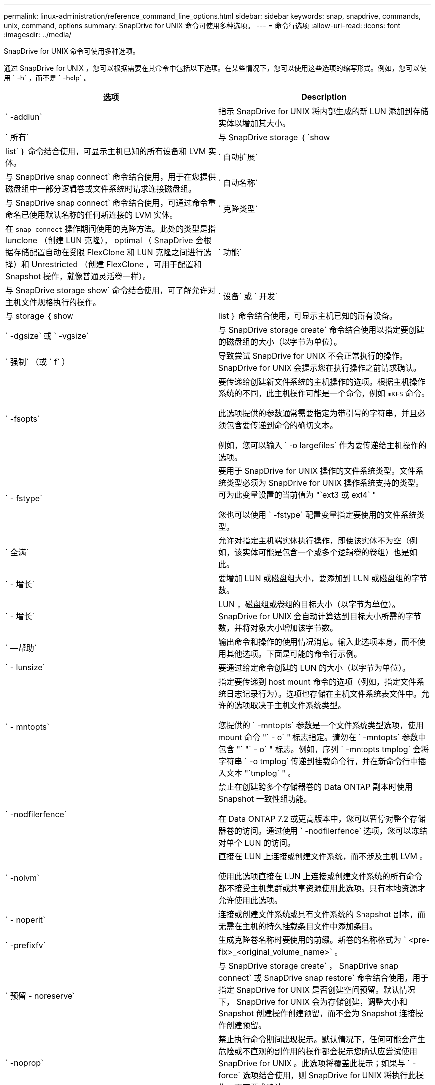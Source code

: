 ---
permalink: linux-administration/reference_command_line_options.html 
sidebar: sidebar 
keywords: snap, snapdrive, commands, unix, command, options 
summary: SnapDrive for UNIX 命令可使用多种选项。 
---
= 命令行选项
:allow-uri-read: 
:icons: font
:imagesdir: ../media/


[role="lead"]
SnapDrive for UNIX 命令可使用多种选项。

通过 SnapDrive for UNIX ，您可以根据需要在其命令中包括以下选项。在某些情况下，您可以使用这些选项的缩写形式。例如，您可以使用 ` -h` ，而不是 ` -help` 。

|===
| 选项 | Description 


 a| 
` -addlun`
 a| 
指示 SnapDrive for UNIX 将内部生成的新 LUN 添加到存储实体以增加其大小。



 a| 
` 所有`
 a| 
与 SnapDrive storage ｛ `show | list` ｝ 命令结合使用，可显示主机已知的所有设备和 LVM 实体。



 a| 
` 自动扩展`
 a| 
与 SnapDrive snap connect` 命令结合使用，用于在您提供磁盘组中一部分逻辑卷或文件系统时请求连接磁盘组。



 a| 
` 自动名称`
 a| 
与 SnapDrive snap connect` 命令结合使用，可通过命令重命名已使用默认名称的任何新连接的 LVM 实体。



 a| 
` 克隆类型`
 a| 
在 `snap connect` 操作期间使用的克隆方法。此处的类型是指 lunclone （创建 LUN 克隆）， optimal （ SnapDrive 会根据存储配置自动在受限 FlexClone 和 LUN 克隆之间进行选择）和 Unrestricted （创建 FlexClone ，可用于配置和 Snapshot 操作，就像普通灵活卷一样）。



 a| 
` 功能`
 a| 
与 SnapDrive storage show` 命令结合使用，可了解允许对主机文件规格执行的操作。



 a| 
` 设备` 或 ` 开发`
 a| 
与 storage ｛ show | list ｝ 命令结合使用，可显示主机已知的所有设备。



 a| 
` -dgsize` 或 ` -vgsize`
 a| 
与 SnapDrive storage create` 命令结合使用以指定要创建的磁盘组的大小（以字节为单位）。



 a| 
` 强制` （或 ` f` ）
 a| 
导致尝试 SnapDrive for UNIX 不会正常执行的操作。SnapDrive for UNIX 会提示您在执行操作之前请求确认。



 a| 
` -fsopts`
 a| 
要传递给创建新文件系统的主机操作的选项。根据主机操作系统的不同，此主机操作可能是一个命令，例如 `mKFS` 命令。

此选项提供的参数通常需要指定为带引号的字符串，并且必须包含要传递到命令的确切文本。

例如，您可以输入 ` -o largefiles` 作为要传递给主机操作的选项。



 a| 
` - fstype`
 a| 
要用于 SnapDrive for UNIX 操作的文件系统类型。文件系统类型必须为 SnapDrive for UNIX 操作系统支持的类型。可为此变量设置的当前值为 "`ext3 或 ext4` "

您也可以使用 ` -fstype` 配置变量指定要使用的文件系统类型。



 a| 
` 全满`
 a| 
允许对指定主机端实体执行操作，即使该实体不为空（例如，该实体可能是包含一个或多个逻辑卷的卷组）也是如此。



 a| 
` - 增长`
 a| 
要增加 LUN 或磁盘组大小，要添加到 LUN 或磁盘组的字节数。



 a| 
` - 增长`
 a| 
LUN ，磁盘组或卷组的目标大小（以字节为单位）。SnapDrive for UNIX 会自动计算达到目标大小所需的字节数，并将对象大小增加该字节数。



 a| 
` —帮助`
 a| 
输出命令和操作的使用情况消息。输入此选项本身，而不使用其他选项。下面是可能的命令行示例。



 a| 
` - lunsize`
 a| 
要通过给定命令创建的 LUN 的大小（以字节为单位）。



 a| 
` - mntopts`
 a| 
指定要传递到 host mount 命令的选项（例如，指定文件系统日志记录行为）。选项也存储在主机文件系统表文件中。允许的选项取决于主机文件系统类型。

您提供的 ` -mntopts` 参数是一个文件系统类型选项，使用 mount 命令 "` - o` " 标志指定。请勿在 ` -mntopts` 参数中包含 "` "` - o` " 标志。例如，序列 ` -mntopts tmplog` 会将字符串 ` -o tmplog` 传递到挂载命令行，并在新命令行中插入文本 "`tmplog` " 。



 a| 
` -nodfilerfence`
 a| 
禁止在创建跨多个存储器卷的 Data ONTAP 副本时使用 Snapshot 一致性组功能。

在 Data ONTAP 7.2 或更高版本中，您可以暂停对整个存储器卷的访问。通过使用 ` -nodfilerfence` 选项，您可以冻结对单个 LUN 的访问。



 a| 
` -nolvm`
 a| 
直接在 LUN 上连接或创建文件系统，而不涉及主机 LVM 。

使用此选项直接在 LUN 上连接或创建文件系统的所有命令都不接受主机集群或共享资源使用此选项。只有本地资源才允许使用此选项。



 a| 
` - noperit`
 a| 
连接或创建文件系统或具有文件系统的 Snapshot 副本，而无需在主机的持久挂载条目文件中添加条目。



 a| 
` -prefixfv`
 a| 
生成克隆卷名称时要使用的前缀。新卷的名称格式为 ` <pre-fix>_<original_volume_name>` 。



 a| 
` 预留 - noreserve`
 a| 
与 SnapDrive storage create` ， SnapDrive snap connect` 或 SnapDrive snap restore` 命令结合使用，用于指定 SnapDrive for UNIX 是否创建空间预留。默认情况下， SnapDrive for UNIX 会为存储创建，调整大小和 Snapshot 创建操作创建预留，而不会为 Snapshot 连接操作创建预留。



 a| 
` -noprop`
 a| 
禁止执行命令期间出现提示。默认情况下，任何可能会产生危险或不直观的副作用的操作都会提示您确认应尝试使用 SnapDrive for UNIX 。此选项将覆盖此提示；如果与 ` -force` 选项结合使用，则 SnapDrive for UNIX 将执行此操作，而不要求确认。



 a| 
` - 静默` （或 ` - q` ）
 a| 
禁止报告错误和警告，无论它们是正常还是诊断。它将返回零（成功）或非零状态。` -quiet` 选项会覆盖 ` -verbose` 选项。

对于 SnapDrive storage show` ， SnapDrive snap show` 和 SnapDrive config show` 命令，将忽略此选项。



 a| 
` 只读`
 a| 
对于使用 Data ONTAP 7.1 的配置或任何使用传统卷的配置来说是必需的。连接具有只读访问权限的 NFS 文件或目录。

对于使用 FlexVol 7.0 且使用 Data ONTAP 卷的配置，可选。连接具有只读访问权限的 NFS 文件或目录树。（默认值为读 / 写）。



 a| 
` 拆分`
 a| 
用于在 Snapshot 连接和 Snapshot 断开操作期间拆分克隆的卷或 LUN 。

您也可以使用 ` _enable-split-clone_s` 配置变量拆分克隆的卷或 LUN 。



 a| 
` 状态`
 a| 
与 SnapDrive storage show` 命令结合使用以了解卷或 LUN 是否已克隆。



 a| 
` 无关`
 a| 
创建 Snapshot 副本时，为无相关写入的 `file_specs` 实体创建 Snapshot 副本。由于这些实体没有依赖写入，因此 SnapDrive for UNIX 会为各个存储实体创建崩溃状态一致的 Snapshot 副本，但不会采取措施使这些实体彼此保持一致。



 a| 
` - 详细` （或 ` - v` ）
 a| 
在适当的情况下显示详细输出。所有命令和操作都接受此选项，但有些命令和操作可能会忽略此选项。



 a| 
` -vgsize` 或 ` -dgsize`
 a| 
与 `storage create` 命令结合使用以指定要创建的卷组的大小（以字节为单位）。



 a| 
` -vmtype`
 a| 
要用于 SnapDrive for UNIX 操作的卷管理器的类型。

如果用户在命令行中明确指定了 ` -vmtype` 选项，则 SnapDrive for UNIX 将使用选项中指定的值，而不管在 `vmtype` 配置变量中指定的值如何。如果未在命令行选项中指定 ` -vmtype` 选项，则 SnapDrive for UNIX 将使用配置文件中的卷管理器。

卷管理器必须是 SnapDrive for UNIX 支持您的操作系统的类型。可以为此变量设置的当前值为 lvm 。

您还可以使用 vmtype 配置变量指定要使用的卷管理器类型。



 a| 
` -vbsr ｛ preview ； execute ｝`
 a| 
`preview` 选项可为给定主机文件规范启动基于卷的 SnapRestore 预览机制。使用 `execute` 选项， SnapDrive for UNIX 将继续为指定的文件规范使用基于卷的 SnapRestore 。

|===